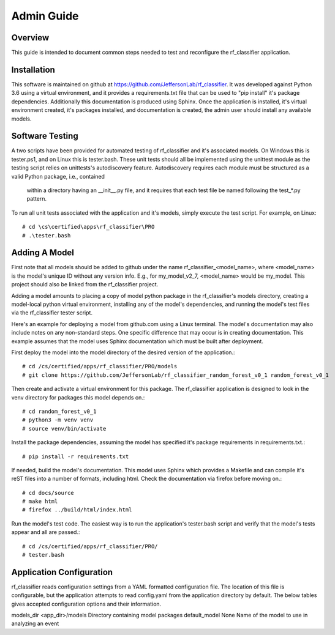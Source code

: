 +++++++++++++++++++++
Admin Guide
+++++++++++++++++++++

=====================
Overview
=====================

This guide is intended to document common steps needed to test and reconfigure the rf_classifier application.

=====================
Installation
=====================
This software is maintained on github at https://github.com/JeffersonLab/rf_classifier.  It was developed against
Python 3.6 using a virtual environment, and it provides a requirements.txt file that can be used to "pip install"
it's package dependencies.  Additionally this documentation is produced using Sphinx.  Once the application is
installed, it's virtual environment created, it's packages installed, and documentation is created, the admin user
should install any available models.

=====================
Software Testing
=====================
A two scripts have been provided for automated testing of rf_classifier and it's associated models.  On Windows this is
tester.ps1, and on Linux this is tester.bash.  These unit tests should all be implemented using the unittest module as the testing script relies on unittests's
autodiscovery feature.  Autodiscovery requires each module must be structured as a valid Python package, i.e., contained
 within a directory having an __init__.py file, and it requires that each test file be named following the test_*.py pattern.

To run all unit tests associated with the application and it's models, simply execute the test script.  For example, on
Linux::

    # cd \cs\certified\apps\rf_classifier\PRO
    # .\tester.bash

=====================
Adding A Model
=====================
First note that all models should be added to github under the name rf_classifier_<model_name>, where <model_name> is
the model's unique ID without any version info.  E.g., for my_model_v2_7, <model_name> would be my_model.  This project
should also be linked from the rf_classifier project.

Adding a model amounts to placing a copy of model python package in the rf_classifier's models directory, creating a
model-local python virtual environment, installing any of the model's dependencies, and running the model's test files
via the rf_classifier tester script.

Here's an example for deploying a model from github.com using a Linux terminal.  The model's documentation may also
include notes on any non-standard steps.  One specific difference that may occur is in creating documentation.  This
example assumes that the model uses Sphinx documentation which must be built after deployment.

First deploy the model into the model directory of the desired version of the application.::

    # cd /cs/certified/apps/rf_classifier/PRO/models
    # git clone https://github.com/JeffersonLab/rf_classifier_random_forest_v0_1 random_forest_v0_1

Then create and activate a virtual environment for this package.  The rf_classifier application is designed to look in
the venv directory for packages this model depends on.::

    # cd random_forest_v0_1
    # python3 -m venv venv
    # source venv/bin/activate

Install the package dependencies, assuming the model has specified it's package requirements in requirements.txt.::

    # pip install -r requirements.txt

If needed, build the model's documentation.  This model uses Sphinx which provides a Makefile and can compile it's reST
files into a number of formats, including html.  Check the documentation via firefox before moving on.::

    # cd docs/source
    # make html
    # firefox ../build/html/index.html

Run the model's test code.  The easiest way is to run the application's tester.bash script and verify that the model's
tests appear and all are passed.::

    # cd /cs/certified/apps/rf_classifier/PRO/
    # tester.bash

===========================
Application Configuration
===========================
rf_classifier reads configuration settings from a YAML formatted configuration file.  The location of this file is
configurable, but the application attempts to read config.yaml from the application directory by default.  The below
tables gives accepted configuration options and their information.

============  ================= ==============
Option        Default Value     Description
============  ================= ==============
models_dir    <app_dir>/models  Directory containing model packages
default_model None              Name of the model to use in analyzing an event


